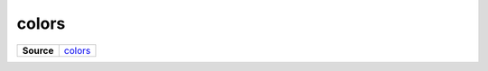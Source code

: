 ======
colors
======

.. list-table:: 
   :widths: auto
   :stub-columns: 1

   * - Source
     - `colors <https://github.com/evannetwork/ui-core/tree/master/dapps/ui.libs/src/colors.scss>`__

 